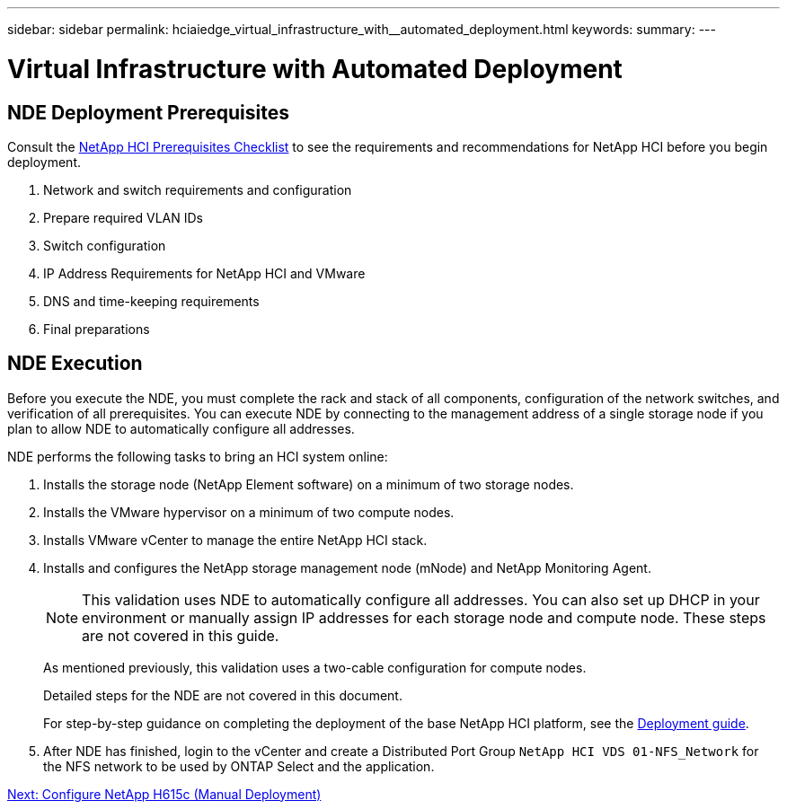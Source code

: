 ---
sidebar: sidebar
permalink: hciaiedge_virtual_infrastructure_with__automated_deployment.html
keywords:
summary:
---

= Virtual Infrastructure with Automated Deployment
:hardbreaks:
:nofooter:
:icons: font
:linkattrs:
:imagesdir: ./media/

//
// This file was created with NDAC Version 2.0 (August 17, 2020)
//
// 2020-09-29 18:13:42.706400
//

== NDE Deployment Prerequisites

Consult the https://library.netapp.com/ecm/ecm_download_file/ECMLP2798490[NetApp HCI Prerequisites Checklist^] to see the requirements and recommendations for NetApp HCI before you begin deployment.

. Network and switch requirements and configuration
. Prepare required VLAN IDs
. Switch configuration
. IP Address Requirements for NetApp HCI and VMware
. DNS and time-keeping requirements
. Final preparations

== NDE Execution

Before you execute the NDE, you must complete the rack and stack of all components, configuration of the network switches, and verification of all prerequisites. You can execute NDE by connecting to the management address of a single storage node if you plan to allow NDE to automatically configure all addresses.

NDE performs the following tasks to bring an HCI system online:

. Installs the storage node (NetApp Element software) on a minimum of two storage nodes.
. Installs the VMware hypervisor on a minimum of two compute nodes.
. Installs VMware vCenter to manage the entire NetApp HCI stack.
. Installs and configures the NetApp storage management node (mNode) and NetApp Monitoring Agent.
+
[NOTE]
This validation uses NDE to automatically configure all addresses. You can also set up DHCP in your environment or manually assign IP addresses for each storage node and compute node. These steps are not covered in this guide.
+

As mentioned previously, this validation uses a two-cable configuration for compute nodes.
+

Detailed steps for the NDE are not covered in this document.
+
For step-by-step guidance on completing the deployment of the base NetApp HCI platform, see the http://docs.netapp.com/hci/topic/com.netapp.doc.hci-ude-180/home.html?cp=3_0[Deployment guide^].

. After NDE has finished, login to the vCenter and create a Distributed Port Group `NetApp HCI VDS 01-NFS_Network` for the NFS network to be used by ONTAP Select and the application.

link:hciaiedge_netapp_h615cmanual_deployment.html[Next: Configure NetApp H615c (Manual Deployment)]
